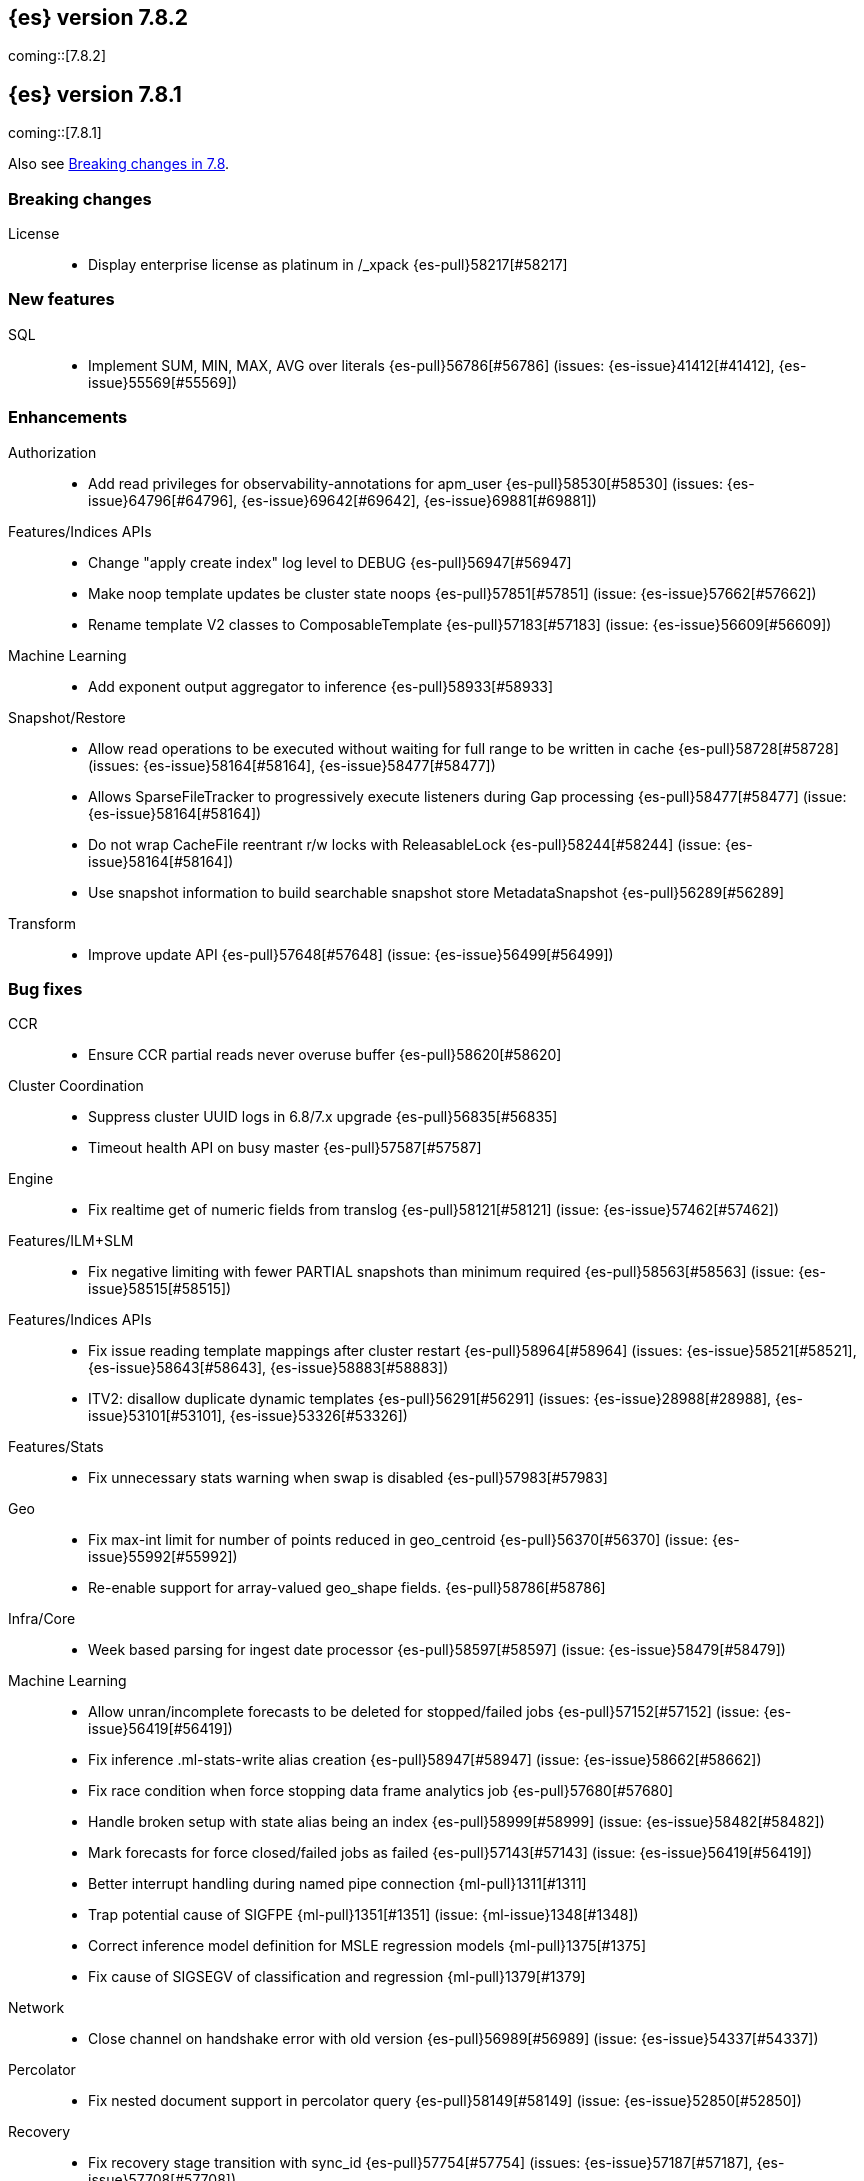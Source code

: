 [[release-notes-7.8.2]]
== {es} version 7.8.2

coming::[7.8.2]


[[release-notes-7.8.1]]
== {es} version 7.8.1

coming::[7.8.1]

Also see <<breaking-changes-7.8,Breaking changes in 7.8>>.

[[breaking-7.8.1]]
[float]
=== Breaking changes

License::
* Display enterprise license as platinum in /_xpack {es-pull}58217[#58217]



[[feature-7.8.1]]
[float]
=== New features

SQL::
* Implement SUM, MIN, MAX, AVG over literals {es-pull}56786[#56786] (issues: {es-issue}41412[#41412], {es-issue}55569[#55569])



[[enhancement-7.8.1]]
[float]
=== Enhancements

Authorization::
* Add read privileges for observability-annotations for apm_user {es-pull}58530[#58530] (issues: {es-issue}64796[#64796], {es-issue}69642[#69642], {es-issue}69881[#69881])

Features/Indices APIs::
* Change "apply create index" log level to DEBUG {es-pull}56947[#56947]
* Make noop template updates be cluster state noops {es-pull}57851[#57851] (issue: {es-issue}57662[#57662])
* Rename template V2 classes to ComposableTemplate {es-pull}57183[#57183] (issue: {es-issue}56609[#56609])

Machine Learning::
* Add exponent output aggregator to inference {es-pull}58933[#58933]

Snapshot/Restore::
* Allow read operations to be executed without waiting for full range to be written in cache {es-pull}58728[#58728] (issues: {es-issue}58164[#58164], {es-issue}58477[#58477])
* Allows SparseFileTracker to progressively execute listeners during Gap processing {es-pull}58477[#58477] (issue: {es-issue}58164[#58164])
* Do not wrap CacheFile reentrant r/w locks with ReleasableLock {es-pull}58244[#58244] (issue: {es-issue}58164[#58164])
* Use snapshot information to build searchable snapshot store MetadataSnapshot {es-pull}56289[#56289]

Transform::
* Improve update API {es-pull}57648[#57648] (issue: {es-issue}56499[#56499])



[[bug-7.8.1]]
[float]
=== Bug fixes

CCR::
* Ensure CCR partial reads never overuse buffer {es-pull}58620[#58620]

Cluster Coordination::
* Suppress cluster UUID logs in 6.8/7.x upgrade {es-pull}56835[#56835]
* Timeout health API on busy master {es-pull}57587[#57587]

Engine::
* Fix realtime get of numeric fields from translog {es-pull}58121[#58121] (issue: {es-issue}57462[#57462])

Features/ILM+SLM::
* Fix negative limiting with fewer PARTIAL snapshots than minimum required {es-pull}58563[#58563] (issue: {es-issue}58515[#58515])

Features/Indices APIs::
* Fix issue reading template mappings after cluster restart {es-pull}58964[#58964] (issues: {es-issue}58521[#58521], {es-issue}58643[#58643], {es-issue}58883[#58883])
* ITV2: disallow duplicate dynamic templates {es-pull}56291[#56291] (issues: {es-issue}28988[#28988], {es-issue}53101[#53101], {es-issue}53326[#53326])


Features/Stats::
* Fix unnecessary stats warning when swap is disabled {es-pull}57983[#57983]

Geo::
* Fix max-int limit for number of points reduced in geo_centroid {es-pull}56370[#56370] (issue: {es-issue}55992[#55992])
* Re-enable support for array-valued geo_shape fields. {es-pull}58786[#58786]

Infra/Core::
* Week based parsing for ingest date processor {es-pull}58597[#58597] (issue: {es-issue}58479[#58479])

Machine Learning::
* Allow unran/incomplete forecasts to be deleted for stopped/failed jobs {es-pull}57152[#57152] (issue: {es-issue}56419[#56419])
* Fix inference .ml-stats-write alias creation {es-pull}58947[#58947] (issue: {es-issue}58662[#58662])
* Fix race condition when force stopping data frame analytics job {es-pull}57680[#57680]
* Handle broken setup with state alias being an index {es-pull}58999[#58999] (issue: {es-issue}58482[#58482])
* Mark forecasts for force closed/failed jobs as failed {es-pull}57143[#57143] (issue: {es-issue}56419[#56419])
* Better interrupt handling during named pipe connection {ml-pull}1311[#1311]
* Trap potential cause of SIGFPE {ml-pull}1351[#1351] (issue: {ml-issue}1348[#1348])
* Correct inference model definition for MSLE regression models {ml-pull}1375[#1375]
* Fix cause of SIGSEGV of classification and regression {ml-pull}1379[#1379]

Network::
* Close channel on handshake error with old version {es-pull}56989[#56989] (issue: {es-issue}54337[#54337])

Percolator::
* Fix nested document support in percolator query {es-pull}58149[#58149] (issue: {es-issue}52850[#52850])

Recovery::
* Fix recovery stage transition with sync_id {es-pull}57754[#57754] (issues: {es-issue}57187[#57187], {es-issue}57708[#57708])

SQL::
* Fix behaviour of COUNT(DISTINCT <literal>) {es-pull}56869[#56869]
* Fix bug in resolving aliases against filters {es-pull}58399[#58399] (issues: {es-issue}57270[#57270], {es-issue}57417[#57417])
* Fix handling of escaped chars in JDBC connection string {es-pull}58429[#58429] (issue: {es-issue}57927[#57927])
* Handle MIN and MAX functions on dates in Painless scripts {es-pull}57605[#57605] (issue: {es-issue}57581[#57581])

Search::
* Ensure search contexts are removed on index delete {es-pull}56335[#56335]
* Filter empty fields in SearchHit#toXContent {es-pull}58418[#58418] (issue: {es-issue}41656[#41656])
* Fix exists query on unmapped field in query_string {es-pull}58804[#58804] (issues: {es-issue}55785[#55785], {es-issue}58737[#58737])
* Fix handling of terminate_after when size is 0 {es-pull}58212[#58212] (issue: {es-issue}57624[#57624])
* Fix possible NPE on search phase failure {es-pull}57952[#57952] (issues: {es-issue}51708[#51708], {es-issue}57945[#57945])
* Handle failures with no explicit cause in async search {es-pull}58319[#58319] (issues: {es-issue}57925[#57925], {es-issue}58311[#58311])
* Improve error handling in async search code {es-pull}57925[#57925] (issue: {es-issue}58995[#58995])
* Prevent BigInteger serialization errors in term queries {es-pull}57987[#57987] (issue: {es-issue}57917[#57917])
* Submit async search to not require read privilege {es-pull}58942[#58942]

Snapshot/Restore::
* Fix Incorrect Snapshot Shar Status for DONE Shards in Running Snapshots {es-pull}58390[#58390]
* Fix Memory Leak From Master Failover During Snapshot {es-pull}58511[#58511] (issue: {es-issue}56911[#56911])
* Fix NPE in SnapshotService CS Application {es-pull}58680[#58680]
* Fix Snapshot Abort Not Waiting for Data Nodes {es-pull}58214[#58214]
* Remove Overly Strict Safety Mechnism in Shard Snapshot Logic {es-pull}57227[#57227] (issue: {es-issue}57198[#57198])

Task Management::
* Cancel persistent task recheck when no longer master {es-pull}58539[#58539] (issue: {es-issue}58531[#58531])
* Ensure unregister child node if failed to register task {es-pull}56254[#56254] (issues: {es-issue}54312[#54312], {es-issue}55875[#55875])

Transform::
* Fix page size return in cat transform, add dps {es-pull}57871[#57871] (issues: {es-issue}56007[#56007], {es-issue}56498[#56498])



[[upgrade-7.8.1]]
[float]
=== Upgrades

Infra/Core::
* Upgrade to JNA 5.5.0 {es-pull}58183[#58183]


[[release-notes-7.8.0]]
== {es} version 7.8.0

Also see <<breaking-changes-7.8,Breaking changes in 7.8>>.

[[breaking-7.8.0]]
[float]
=== Breaking changes

Aggregations::
* `value_count` aggregation optimization {es-pull}54854[#54854]

Features/Indices APIs::
* Add auto create action {es-pull}55858[#55858]

Mapping::
* Disallow changing 'enabled' on the root mapper {es-pull}54463[#54463] (issue: {es-issue}33933[#33933])
* Fix updating include_in_parent/include_in_root of nested field {es-pull}54386[#54386] (issue: {es-issue}53792[#53792])


[[deprecation-7.8.0]]
[float]
=== Deprecations

Authentication::
* Deprecate the `kibana` reserved user; introduce `kibana_system` user {es-pull}54967[#54967]

Cluster Coordination::
* Voting config exclusions should work with absent nodes {es-pull}50836[#50836] (issue: {es-issue}47990[#47990])

Features/Features::
* Add node local storage deprecation check {es-pull}54383[#54383] (issue: {es-issue}54374[#54374])

Features/Indices APIs::
* Deprecate local parameter for get field mapping request {es-pull}55014[#55014]

Infra/Core::
* Deprecate node local storage setting {es-pull}54374[#54374]

Infra/Plugins::
* Add xpack setting deprecations to deprecation API {es-pull}56290[#56290] (issue: {es-issue}54745[#54745])
* Deprecate disabling basic-license features {es-pull}54816[#54816] (issue: {es-issue}54745[#54745])
* Deprecated xpack "enable" settings should be no-ops {es-pull}55416[#55416] (issues: {es-issue}54745[#54745], {es-issue}54816[#54816])
* Make xpack.ilm.enabled setting a no-op {es-pull}55592[#55592] (issues: {es-issue}54745[#54745], {es-issue}54816[#54816], {es-issue}55416[#55416])
* Make xpack.monitoring.enabled setting a no-op {es-pull}55617[#55617] (issues: {es-issue}54745[#54745], {es-issue}54816[#54816], {es-issue}55416[#55416], {es-issue}55461[#55461], {es-issue}55592[#55592])
* Restore xpack.ilm.enabled and xpack.slm.enabled settings {es-pull}57383[#57383] (issues: {es-issue}54745[#54745], {es-issue}55416[#55416], {es-issue}55592[#55592])



[[feature-7.8.0]]
[float]
=== New features

Aggregations::
* Add Student's t-test aggregation support {es-pull}54469[#54469] (issue: {es-issue}53692[#53692])
* Add support for filters to t-test aggregation {es-pull}54980[#54980] (issue: {es-issue}53692[#53692])
* Histogram field type support for Sum aggregation {es-pull}55681[#55681] (issue: {es-issue}53285[#53285])
* Histogram field type support for ValueCount and Avg aggregations {es-pull}55933[#55933] (issue: {es-issue}53285[#53285])

Features/Indices APIs::
* Add simulate template composition API _index_template/_simulate_index/{name}  {es-pull}55686[#55686] (issue: {es-issue}53101[#53101])

Geo::
* Add geo_bounds aggregation support for geo_shape {es-pull}55328[#55328]
* Add geo_shape support for geotile_grid and geohash_grid {es-pull}55966[#55966]
* Add geo_shape support for the geo_centroid aggregation {es-pull}55602[#55602]
* Add new point field {es-pull}53804[#53804]

SQL::
* Implement DATETIME_FORMAT function for date/time formatting {es-pull}54832[#54832] (issue: {es-issue}53714[#53714])
* Implement DATETIME_PARSE function for parsing strings {es-pull}54960[#54960] (issue: {es-issue}53714[#53714])
* Implement scripting inside aggs {es-pull}55241[#55241] (issues: {es-issue}29980[#29980], {es-issue}36865[#36865], {es-issue}37271[#37271])



[[enhancement-7.8.0]]
[float]
=== Enhancements

Aggregations::
* Aggs must specify a `field` or `script` (or both) {es-pull}52226[#52226]
* Expose aggregation usage in Feature Usage API {es-pull}55732[#55732] (issue: {es-issue}53746[#53746])
* Reduce memory for big aggregations run against many shards {es-pull}54758[#54758]
* Save memory in on aggs in async search {es-pull}55683[#55683]

Allocation::
* Disk decider respect watermarks for single data node {es-pull}55805[#55805]
* Improve same-shard allocation explanations {es-pull}56010[#56010]

Analysis::
* Add preserve_original setting in ngram token filter {es-pull}55432[#55432]
* Add preserve_original setting in edge ngram token filter {es-pull}55766[#55766] (issue: {es-issue}55767[#55767])
* Add pre-configured “lowercase” normalizer {es-pull}53882[#53882] (issue: {es-issue}53872[#53872])

Audit::
* Update the audit logfile list of system users {es-pull}55578[#55578] (issue: {es-issue}37924[#37924])

Authentication::
* Let realms gracefully terminate the authN chain {es-pull}55623[#55623]

Authorization::
* Add reserved_ml_user and reserved_ml_admin kibana privileges {es-pull}54713[#54713]

Autoscaling::
* Rollover: refactor out cluster state update {es-pull}53965[#53965]

CRUD::
* Avoid holding onto bulk items until all completed {es-pull}54407[#54407]

Cluster Coordination::
* Add voting config exclusion add and clear API spec and integration test cases {es-pull}55760[#55760] (issue: {es-issue}48131[#48131])

Features/CAT APIs::
* Add support for V2 index templates to /_cat/templates {es-pull}55829[#55829] (issue: {es-issue}53101[#53101])

Features/Indices APIs::
* Add HLRC support for simulate index template api {es-pull}55936[#55936] (issue: {es-issue}53101[#53101])
* Add prefer_v2_templates flag and index setting {es-pull}55411[#55411] (issue: {es-issue}53101[#53101])
* Add warnings/errors when V2 templates would match same indices as V1 {es-pull}54367[#54367] (issue: {es-issue}53101[#53101])
* Disallow merging existing mapping field definitions in templates {es-pull}57701[#57701] (issues: {es-issue}55607[#55607], {es-issue}55982[#55982], {es-issue}57393[#57393])
* Emit deprecation warning if multiple v1 templates match with a new index {es-pull}55558[#55558] (issue: {es-issue}53101[#53101])
* Guard adding the index.prefer_v2_templates settings for pre-7.8 nodes {es-pull}55546[#55546] (issues: {es-issue}53101[#53101], {es-issue}55411[#55411], {es-issue}55539[#55539])
* Handle merging dotted object names when merging V2 template mappings {es-pull}55982[#55982] (issue: {es-issue}53101[#53101])
* Throw exception on duplicate mappings metadata fields when merging templates {es-pull}57835[#57835] (issue: {es-issue}57701[#57701])
* Update template v2 api rest spec {es-pull}55948[#55948] (issue: {es-issue}53101[#53101])
* Use V2 index templates during index creation {es-pull}54669[#54669] (issue: {es-issue}53101[#53101])
* Use V2 templates when reading duplicate aliases and ingest pipelines {es-pull}54902[#54902] (issue: {es-issue}53101[#53101])
* Validate V2 templates more strictly {es-pull}56170[#56170] (issues: {es-issue}43737[#43737], {es-issue}46045[#46045], {es-issue}53101[#53101], {es-issue}53970[#53970])

Features/Java High Level REST Client::
* Enable support for decompression of compressed response within RestHighLevelClient {es-pull}53533[#53533]

Features/Stats::
* Fix available / total disk cluster stats {es-pull}32480[#32480] (issue: {es-issue}32478[#32478])

Features/Watcher::
* Delay warning about missing x-pack {es-pull}54265[#54265] (issue: {es-issue}40898[#40898])

Geo::
* Add geo_shape mapper supporting doc-values in Spatial Plugin {es-pull}55037[#55037] (issue: {es-issue}53562[#53562])

Infra/Core::
* Decouple Environment from DiscoveryNode {es-pull}54373[#54373]
* Ensure that the output of node roles are sorted {es-pull}54376[#54376] (issue: {es-issue}54370[#54370])
* Reintroduce system index APIs for Kibana {es-pull}54858[#54858] (issues: {es-issue}52385[#52385], {es-issue}53912[#53912])
* Schedule commands in current thread context {es-pull}54187[#54187] (issue: {es-issue}17143[#17143])
* Start resource watcher service early {es-pull}54993[#54993] (issue: {es-issue}54867[#54867])

Infra/Packaging::
* Make Windows JAVA_HOME handling consistent with Linux {es-pull}55261[#55261] (issue: {es-issue}55134[#55134])


Infra/REST API::
* Add validation to the usage service {es-pull}54617[#54617]

Infra/Scripting::
* Scripting: stats per context in nodes stats {es-pull}54008[#54008] (issue: {es-issue}50152[#50152])

Machine Learning::
* Add effective max model memory limit to ML info {es-pull}55529[#55529] (issue: {es-issue}63942[#63942])
* Add loss_function to regression {es-pull}56118[#56118]
* Add new inference_config field to trained model config {es-pull}54421[#54421]
* Add failed_category_count to model_size_stats {es-pull}55716[#55716] (issue: {es-issue}1130[#1130])
* Add prediction_field_type to inference config {es-pull}55128[#55128]
* Allow a certain number of ill-formatted rows when delimited format is specified {es-pull}55735[#55735] (issue: {es-issue}38890[#38890])
* Apply default timeout in StopDataFrameAnalyticsAction.Request {es-pull}55512[#55512]
* Create an annotation when a model snapshot is stored {es-pull}53783[#53783] (issue: {es-issue}52149[#52149])
* Do not execute ML CRUD actions when upgrade mode is enabled {es-pull}54437[#54437] (issue: {es-issue}54326[#54326])
* Make find_file_structure recognize Kibana CSV report timestamps {es-pull}55609[#55609] (issue: {es-issue}55586[#55586])
* More advanced model snapshot retention options {es-pull}56125[#56125] (issue: {es-issue}52150[#52150])
* Return assigned node in start/open job/datafeed response {es-pull}55473[#55473] (issue: {es-issue}54067[#54067])
* Skip daily maintenance activity if upgrade mode is enabled {es-pull}54565[#54565] (issue: {es-issue}54326[#54326])
* Start gathering and storing inference stats {es-pull}53429[#53429]
* Unassign data frame analytics tasks in SetUpgradeModeAction {es-pull}54523[#54523] (issue: {es-issue}54326[#54326])
* Speed up anomaly detection for the lat_long function {ml-pull}1102[#1102]
* Reduce CPU scheduling priority of native analysis processes to favor the ES
JVM when CPU is constrained. This change is implemented only for Linux and macOS,
not for Windows {ml-pull}1109[#1109]
* Take `training_percent` into account when estimating memory usage for
classification and regression {ml-pull}1111[#1111]
* Support maximize minimum recall when assigning class labels for multiclass
classification {ml-pull}1113[#1113]
* Improve robustness of anomaly detection to bad input data {ml-pull}1114[#1114]
* Add new `num_matches` and `preferred_to_categories` fields to category output
{ml-pull}1062[#1062]
* Add mean squared logarithmic error (MSLE) for regression {ml-pull}1101[#1101]
* Add pseudo-Huber loss for regression {ml-pull}1168[#1168]
* Reduce peak memory usage and memory estimates for classification and regression
{ml-pull}1125[#1125].)
* Reduce variability of classification and regression results across our target
operating systems {ml-pull}1127[#1127]
* Switch data frame analytics model memory estimates from kilobytes to
megabytes {ml-pull}1126[#1126] (issue: {es-issue}54506[#54506])
* Add a {ml} native code build for Linux on AArch64 {ml-pull}1132[#1132],
{ml-pull}1135[#1135]
* Improve data frame analytics runtime by optimising memory alignment for intrinsic
operations {ml-pull}1142[#1142]
* Fix spurious anomalies for count and sum functions after no data are received
for long periods of time {ml-pull}1158[#1158]
* Improve false positive rates from periodicity test for time series anomaly
detection {ml-pull}1177[#1177]
* Break progress reporting of data frame analyses into multiple phases {ml-pull}1179[#1179]
* Really centre the data before training for classification and regression begins. This
means we can choose more optimal smoothing bias and should reduce the number of trees
{ml-pull}1192[#1192]

Mapping::
* Merge V2 index/component template mappings in specific manner {es-pull}55607[#55607] (issue: {es-issue}53101[#53101])

Recovery::
* Avoid copying file chunks in peer covery {es-pull}56072[#56072] (issue: {es-issue}55353[#55353])
* Retry failed peer recovery due to transient errors {es-pull}55353[#55353]

SQL::
* Add BigDecimal support to JDBC {es-pull}56015[#56015] (issue: {es-issue}43806[#43806])
* Drop BASE TABLE type in favour for just TABLE {es-pull}54836[#54836]
* Relax version lock between server and clients {es-pull}56148[#56148]

Search::
* Consolidate DelayableWriteable {es-pull}55932[#55932]
* Exists queries to MatchNoneQueryBuilder when the field is unmapped  {es-pull}54857[#54857]
* Rewrite wrapper queries to match_none if possible {es-pull}55271[#55271]
* SearchService#canMatch takes into consideration the alias filter {es-pull}55120[#55120] (issue: {es-issue}55090[#55090])

Snapshot/Restore::
* Add GCS support for searchable snapshots {es-pull}55403[#55403]
* Allocate searchable snapshots with the balancer {es-pull}54889[#54889] (issues: {es-issue}50999[#50999], {es-issue}54729[#54729])
* Allow bulk snapshot deletes to abort {es-pull}56009[#56009] (issue: {es-issue}55773[#55773])
* Allow deleting multiple snapshots at once {es-pull}55474[#55474]
* Allow searching of snapshot taken while indexing {es-pull}55511[#55511] (issue: {es-issue}50999[#50999])
* Allow to prewarm the cache for searchable snapshot shards {es-pull}55322[#55322]
* Enable prewarming by default for searchable snapshots {es-pull}56201[#56201] (issue: {es-issue}55952[#55952])
* Permit searches to be concurrent to prewarming {es-pull}55795[#55795]
* Reduce contention in CacheFile.fileLock() method {es-pull}55662[#55662]
* Require soft deletes for searchable snapshots {es-pull}55453[#55453]
* Searchable Snapshots should respect max_restore_bytes_per_sec {es-pull}55952[#55952]
* Update the HDFS version used by HDFS Repo {es-pull}53693[#53693]
* Use streaming reads for GCS {es-pull}55506[#55506] (issue: {es-issue}55505[#55505])
* Use workers to warm cache parts {es-pull}55793[#55793] (issue: {es-issue}55322[#55322])

Task Management::
* Add indexName in update-settings task name {es-pull}55714[#55714]
* Add scroll info to search task description {es-pull}54606[#54606]
* Broadcast cancellation to only nodes have outstanding child tasks {es-pull}54312[#54312] (issues: {es-issue}50990[#50990], {es-issue}51157[#51157])
* Support hierarchical task cancellation {es-pull}54757[#54757] (issue: {es-issue}50990[#50990])

Transform::
* Add throttling {es-pull}56007[#56007] (issue: {es-issue}54862[#54862])



[[bug-7.8.0]]
[float]
=== Bug fixes

Aggregations::
* Add analytics plugin usage stats to _xpack/usage {es-pull}54911[#54911] (issue: {es-issue}54847[#54847])
* Aggregation support for Value Scripts that change types {es-pull}54830[#54830] (issue: {es-issue}54655[#54655])
* Allow terms agg to default to depth first {es-pull}54845[#54845]
* Clean up how pipeline aggs check for multi-bucket {es-pull}54161[#54161] (issue: {es-issue}53215[#53215])
* Fix auto_date_histogram serialization bug {es-pull}54447[#54447] (issues: {es-issue}54382[#54382], {es-issue}54429[#54429])
* Fix error massage for unknown value type {es-pull}55821[#55821] (issue: {es-issue}55727[#55727])
* Fix scripted metric in CCS {es-pull}54776[#54776] (issue: {es-issue}54758[#54758])
* Use Decimal formatter for Numeric ValuesSourceTypes {es-pull}54366[#54366] (issue: {es-issue}54365[#54365])

Allocation::
* Fix Broken ExistingStoreRecoverySource Deserialization {es-pull}55657[#55657] (issue: {es-issue}55513[#55513])


Features/ILM+SLM::
* ILM stop step execution if writeIndex is false {es-pull}54805[#54805]

Features/Indices APIs::
* Fix NPE in MetadataIndexTemplateService#findV2Template {es-pull}54945[#54945]
* Fix creating filtered alias using now in a date_nanos range query failed {es-pull}54785[#54785] (issue: {es-issue}54315[#54315])
* Fix simulating index templates without specified index {es-pull}56295[#56295] (issues: {es-issue}53101[#53101], {es-issue}56255[#56255])
* Validate non-negative priorities for V2 index templates {es-pull}56139[#56139] (issue: {es-issue}53101[#53101])

Features/Watcher::
* Ensure watcher email action message ids are always unique {es-pull}56574[#56574]

Infra/Core::
* Add generic Set support to streams {es-pull}54769[#54769] (issue: {es-issue}54708[#54708])

Machine Learning::
* Fix GET _ml/inference so size param is respected {es-pull}57303[#57303] (issue: {es-issue}57298[#57298])
* Fix file structure finder multiline merge max for delimited formats {es-pull}56023[#56023]
* Validate at least one feature is available for DF analytics {es-pull}55876[#55876] (issue: {es-issue}55593[#55593])
* Trap and fail if insufficient features are supplied to data frame analyses.
Otherwise, classification and regression got stuck at zero analyzing progress
{ml-pull}1160[#1160] (issue: {es-issue}55593[#55593])
* Make categorization respect the model_memory_limit {ml-pull}1167[#1167]
(issue: {ml-issue}1130[#1130])
* Respect user overrides for max_trees for classification and regression
{ml-pull}1185[#1185]
* Reset memory status from soft_limit to ok when pruning is no longer required
{ml-pull}1193[#1193] (issue: {ml-issue}1131[#1131])
* Fix restore from training state for classification and regression
{ml-pull}1197[#1197]
* Improve the initialization of seasonal components for anomaly detection
{ml-pull}1201[#1201] (issue: {ml-issue}#1178[#1178])

Network::
* Fix issue with pipeline releasing bytes early {es-pull}54458[#54458]
* Handle TLS file updates during startup {es-pull}54999[#54999] (issue: {es-issue}54867[#54867])

SQL::
* Fix DATETIME_PARSE behaviour regarding timezones {es-pull}56158[#56158] (issue: {es-issue}54960[#54960])

Search::
* Don't expand default_field in query_string before required {es-pull}55158[#55158] (issue: {es-issue}53789[#53789])
* Fix `time_zone` for  `query_string` and date fields {es-pull}55881[#55881] (issue: {es-issue}55813[#55813])

Security::
* Fix certutil http for empty password with JDK 11 and lower {es-pull}55437[#55437] (issue: {es-issue}55386[#55386])

Transform::
* Fix count when matching exact ids {es-pull}56544[#56544] (issue: {es-issue}56196[#56196])
* Fix http status code when bad scripts are provided {es-pull}56117[#56117] (issue: {es-issue}55994[#55994])



[[regression-7.8.0]]
[float]
=== Regressions

Infra/Scripting::
* Don't double-wrap expression values {es-pull}54432[#54432] (issue: {es-issue}53661[#53661])

